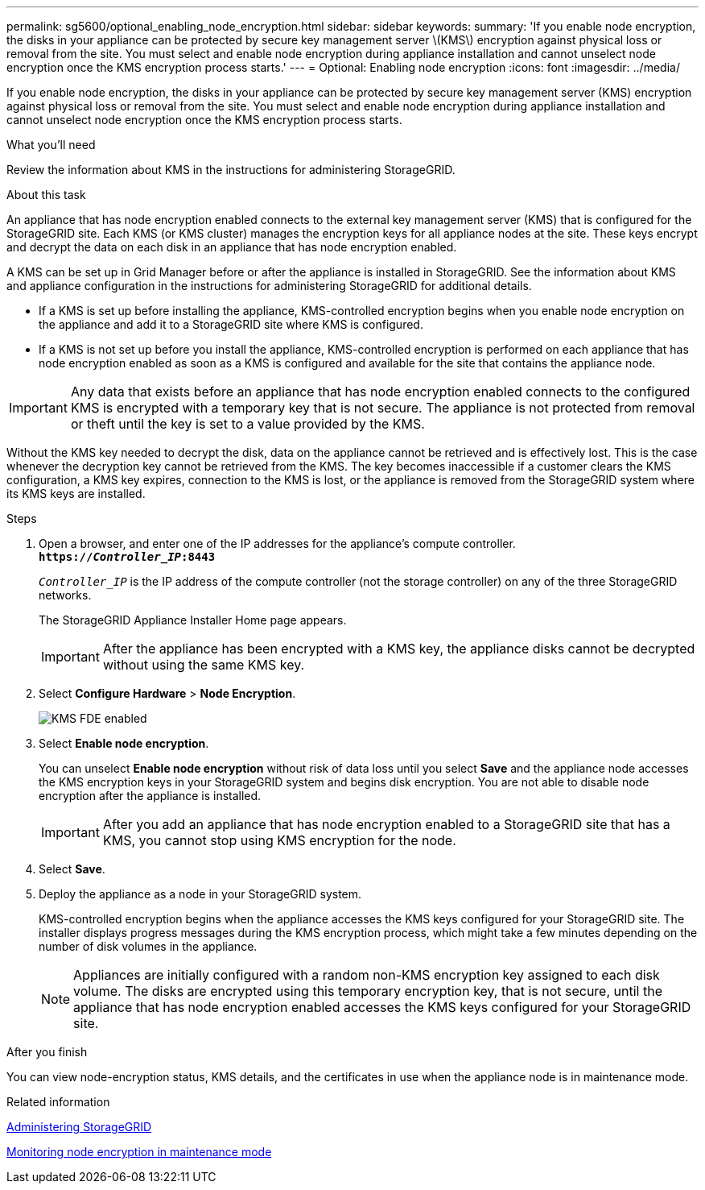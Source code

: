 ---
permalink: sg5600/optional_enabling_node_encryption.html
sidebar: sidebar
keywords: 
summary: 'If you enable node encryption, the disks in your appliance can be protected by secure key management server \(KMS\) encryption against physical loss or removal from the site. You must select and enable node encryption during appliance installation and cannot unselect node encryption once the KMS encryption process starts.'
---
= Optional: Enabling node encryption
:icons: font
:imagesdir: ../media/

[.lead]
If you enable node encryption, the disks in your appliance can be protected by secure key management server (KMS) encryption against physical loss or removal from the site. You must select and enable node encryption during appliance installation and cannot unselect node encryption once the KMS encryption process starts.

.What you'll need

Review the information about KMS in the instructions for administering StorageGRID.

.About this task

An appliance that has node encryption enabled connects to the external key management server (KMS) that is configured for the StorageGRID site. Each KMS (or KMS cluster) manages the encryption keys for all appliance nodes at the site. These keys encrypt and decrypt the data on each disk in an appliance that has node encryption enabled.

A KMS can be set up in Grid Manager before or after the appliance is installed in StorageGRID. See the information about KMS and appliance configuration in the instructions for administering StorageGRID for additional details.

* If a KMS is set up before installing the appliance, KMS-controlled encryption begins when you enable node encryption on the appliance and add it to a StorageGRID site where KMS is configured.
* If a KMS is not set up before you install the appliance, KMS-controlled encryption is performed on each appliance that has node encryption enabled as soon as a KMS is configured and available for the site that contains the appliance node.

IMPORTANT: Any data that exists before an appliance that has node encryption enabled connects to the configured KMS is encrypted with a temporary key that is not secure. The appliance is not protected from removal or theft until the key is set to a value provided by the KMS.

Without the KMS key needed to decrypt the disk, data on the appliance cannot be retrieved and is effectively lost. This is the case whenever the decryption key cannot be retrieved from the KMS. The key becomes inaccessible if a customer clears the KMS configuration, a KMS key expires, connection to the KMS is lost, or the appliance is removed from the StorageGRID system where its KMS keys are installed.

.Steps

. Open a browser, and enter one of the IP addresses for the appliance's compute controller. +
`*https://_Controller_IP_:8443*`
+
`_Controller_IP_` is the IP address of the compute controller (not the storage controller) on any of the three StorageGRID networks.
+
The StorageGRID Appliance Installer Home page appears.
+
IMPORTANT: After the appliance has been encrypted with a KMS key, the appliance disks cannot be decrypted without using the same KMS key.

. Select *Configure Hardware* > *Node Encryption*.
+
image::../media/kms_fde_enabled.png[KMS FDE enabled]

. Select *Enable node encryption*.
+
You can unselect *Enable node encryption* without risk of data loss until you select *Save* and the appliance node accesses the KMS encryption keys in your StorageGRID system and begins disk encryption. You are not able to disable node encryption after the appliance is installed.
+
IMPORTANT: After you add an appliance that has node encryption enabled to a StorageGRID site that has a KMS, you cannot stop using KMS encryption for the node.

. Select *Save*.
. Deploy the appliance as a node in your StorageGRID system.
+
KMS-controlled encryption begins when the appliance accesses the KMS keys configured for your StorageGRID site. The installer displays progress messages during the KMS encryption process, which might take a few minutes depending on the number of disk volumes in the appliance.
+
NOTE: Appliances are initially configured with a random non-KMS encryption key assigned to each disk volume. The disks are encrypted using this temporary encryption key, that is not secure, until the appliance that has node encryption enabled accesses the KMS keys configured for your StorageGRID site.

.After you finish

You can view node-encryption status, KMS details, and the certificates in use when the appliance node is in maintenance mode.

.Related information

http://docs.netapp.com/sgws-115/topic/com.netapp.doc.sg-admin/home.html[Administering StorageGRID]

xref:monitoring_node_encryption_in_maintenance_mode.adoc[Monitoring node encryption in maintenance mode]

